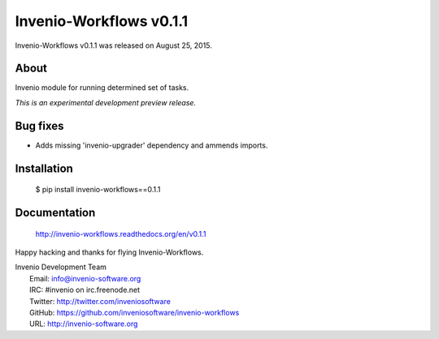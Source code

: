 ==========================
 Invenio-Workflows v0.1.1
==========================

Invenio-Workflows v0.1.1 was released on August 25, 2015.

About
-----

Invenio module for running determined set of tasks.

*This is an experimental development preview release.*

Bug fixes
---------

- Adds missing 'invenio-upgrader' dependency and ammends imports.

Installation
------------

   $ pip install invenio-workflows==0.1.1

Documentation
-------------

   http://invenio-workflows.readthedocs.org/en/v0.1.1

Happy hacking and thanks for flying Invenio-Workflows.

| Invenio Development Team
|   Email: info@invenio-software.org
|   IRC: #invenio on irc.freenode.net
|   Twitter: http://twitter.com/inveniosoftware
|   GitHub: https://github.com/inveniosoftware/invenio-workflows
|   URL: http://invenio-software.org
